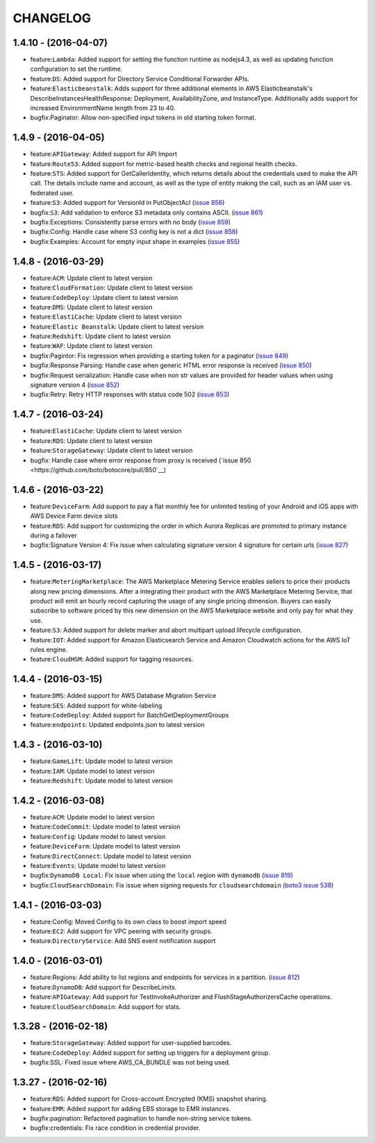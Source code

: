 =========
CHANGELOG
=========

1.4.10 - (2016-04-07)
---------------------
* feature:``Lambda``: Added support for setting the function runtime as
  nodejs4.3, as well as updating function configuration to set the runtime.
* feature:``DS``: Added support for Directory Service Conditional Forwarder
  APIs.
* feature:``Elasticbeanstalk``: Adds support for three additional elements
  in AWS Elasticbeanstalk's DescribeInstancesHealthResponse: Deployment,
  AvailabilityZone, and InstanceType. Additionally adds support for increased
  EnvironmentName length from 23 to 40.
* bugfix:Paginator: Allow non-specified input tokens in old starting token
  format.

1.4.9 - (2016-04-05)
--------------------
* feature:``APIGateway``: Added support for API Import
* feature:``Route53``: Added support for metric-based health checks and regional
  health checks.
* feature:``STS``: Added support for GetCallerIdentity, which returns details
  about the credentials used to make the API call. The details include name and
  account, as well as the type of entity making the call, such as an IAM user
  vs. federated user.
* feature:``S3``: Added support for VersionId in PutObjectAcl
  (`issue 856 <https://github.com/boto/botocore/pull/856>`__)
* bugfix:``S3``: Add validation to enforce S3 metadata only contains ASCII.
  (`issue 861 <https://github.com/boto/botocore/pull/861>`__)
* bugfix:Exceptions: Consistently parse errors with no body
  (`issue 859 <https://github.com/boto/botocore/pull/859>`__)
* bugfix:Config: Handle case where S3 config key is not a dict
  (`issue 858 <https://github.com/boto/botocore/pull/858>`__)
* bugfix:Examples: Account for empty input shape in examples
  (`issue 855 <https://github.com/boto/botocore/pull/855>`__)

1.4.8 - (2016-03-29)
--------------------
* feature:``ACM``: Update client to latest version
* feature:``CloudFormation``: Update client to latest version
* feature:``CodeDeploy``: Update client to latest version
* feature:``DMS``: Update client to latest version
* feature:``ElastiCache``: Update client to latest version
* feature:``Elastic Beanstalk``: Update client to latest version
* feature:``Redshift``: Update client to latest version
* feature:``WAF``: Update client to latest version
* bugfix:Pagintor: Fix regression when providing a starting token
  for a paginator
  (`issue 849 <https://github.com/boto/botocore/pull/849>`__)
* bugfix:Response Parsing: Handle case when generic HTML error
  response is received
  (`issue 850 <https://github.com/boto/botocore/pull/850>`__)
* bugfix:Request serialization: Handle case when non str values
  are provided for header values when using signature version 4
  (`issue 852 <https://github.com/boto/botocore/pull/852>`__)
* bugfix:Retry: Retry HTTP responses with status code 502
  (`issue 853 <https://github.com/boto/botocore/pull/853>`__)


1.4.7 - (2016-03-24)
--------------------
* feature:``ElastiCache``: Update client to latest version
* feature:``RDS``: Update client to latest version
* feature:``StorageGateway``: Update client to latest version
* bugfix: Handle case where error response from proxy is received
  (`issue 850 <https://github.com/boto/botocore/pull/850`__)

1.4.6 - (2016-03-22)
--------------------
* feature:``DeviceFarm``: Add support to pay a flat monthly fee for
  unlimited testing of your Android and iOS apps with AWS Device Farm device
  slots
* feature:``RDS``: Add support for customizing the order in which Aurora
  Replicas are promoted to primary instance during a failover
* bugfix:Signature Version 4: Fix issue when calculating signature version 4
  signature for certain urls
  (`issue 827 <https://github.com/boto/botocore/pull/827>`__)


1.4.5 - (2016-03-17)
--------------------
* feature:``MeteringMarketplace``: The AWS Marketplace Metering Service enables
  sellers to price their products along new pricing dimensions. After a
  integrating their product with the AWS Marketplace Metering Service, that
  product will emit an hourly record capturing the usage of any single pricing
  dimension. Buyers can easily subscribe to software priced by this new
  dimension on the AWS Marketplace website and only pay for what they use.
* feature:``S3``: Added support for delete marker and abort multipart upload
  lifecycle configuration.
* feature:``IOT``: Added support for Amazon Elasticsearch Service and
  Amazon Cloudwatch actions for the AWS IoT rules engine.
* feature:``CloudHSM``: Added support for tagging resources.


1.4.4 - (2016-03-15)
--------------------
* feature:``DMS``: Added support for AWS Database Migration Service
* feature:``SES``: Added support for white-labeling
* feature:``CodeDeploy``: Added support for BatchGetDeploymentGroups
* feature:``endpoints``: Updated endpoints.json to latest version

1.4.3 - (2016-03-10)
--------------------
* feature:``GameLift``: Update model to latest version
* feature:``IAM``: Update model to latest version
* feature:``Redshift``: Update model to latest version

1.4.2 - (2016-03-08)
--------------------
* feature:``ACM``: Update model to latest version
* feature:``CodeCommit``: Update model to latest version
* feature:``Config``: Update model to latest version
* feature:``DeviceFarm``: Update model to latest version
* feature:``DirectConnect``: Update model to latest version
* feature:``Events``: Update model to latest version
* bugfix:``DynamoDB Local``: Fix issue when using the ``local``
  region with ``dynamodb``
  (`issue 819 <https://github.com/boto/botocore/pull/819>`__)
* bugfix:``CloudSearchDomain``: Fix issue when signing requests
  for ``cloudsearchdomain``
  (`boto3 issue 538 <https://github.com/boto/boto3/issues/538>`__)


1.4.1 - (2016-03-03)
--------------------
* feature:Config: Moved Config to its own class to boost import speed
* feature:``EC2``: Add support for VPC peering with security groups.
* feature:``DirectoryService``: Add SNS event notification support

1.4.0 - (2016-03-01)
--------------------
* feature:Regions: Add ability to list regions and endpoints for services in
  a partition.
  (`issue 812 <https://github.com/boto/botocore/pull/812>`__)
* feature:``DynamoDB``: Add support for DescribeLimits.
* feature:``APIGateway``: Add support for TestInvokeAuthorizer and
  FlushStageAuthorizersCache operations.
* feature:``CloudSearchDomain``: Add support for stats.

1.3.28 - (2016-02-18)
---------------------
* feature:``StorageGateway``: Added support for user-supplied barcodes.
* feature:``CodeDeploy``: Added support for setting up triggers for a deployment
  group.
* bugfix:SSL: Fixed issue where AWS_CA_BUNDLE was not being used.

1.3.27 - (2016-02-16)
---------------------
* feature:``RDS``: Added support for Cross-account Encrypted (KMS) snapshot
  sharing.
* feature:``EMR``: Added support for adding EBS storage to EMR instances.
* bugfix:pagination: Refactored pagination to handle non-string service tokens.
* bugfix:credentials: Fix race condition in credential provider.
